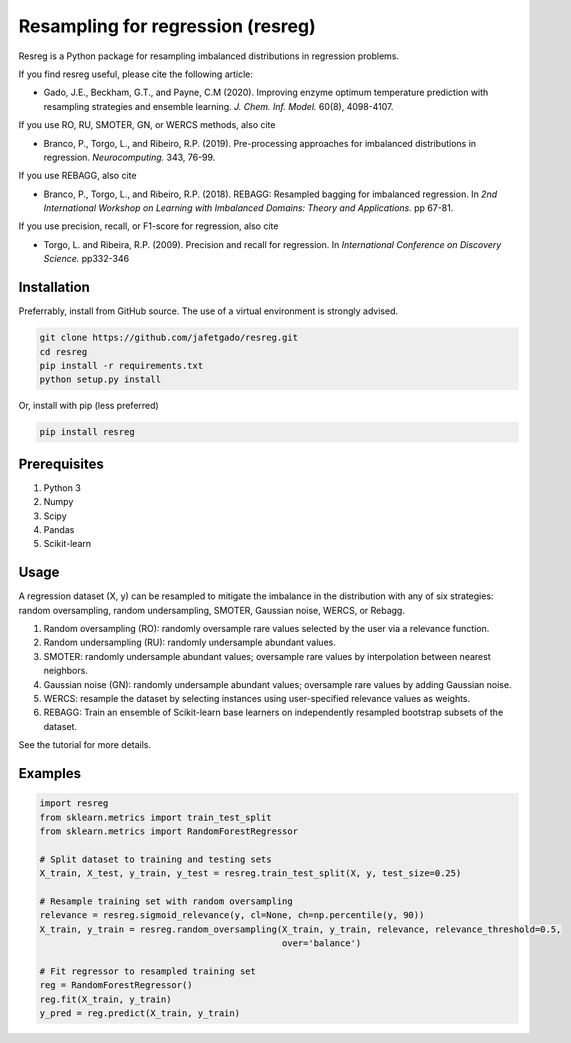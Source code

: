 **Resampling for regression (resreg)**
========================================

Resreg is a Python package for resampling imbalanced distributions in regression problems.

If you find resreg useful, please cite the following article:

* Gado, J.E., Beckham, G.T., and Payne, C.M (2020). Improving enzyme optimum temperature prediction with resampling strategies and ensemble learning. *J. Chem. Inf. Model.* 60(8), 4098-4107.

If you use RO, RU, SMOTER, GN, or WERCS methods, also cite

* Branco, P., Torgo, L., and Ribeiro, R.P. (2019). Pre-processing approaches for imbalanced distributions in regression. *Neurocomputing.* 343, 76-99.

If you use REBAGG, also cite

* Branco, P., Torgo, L., and Ribeiro, R.P. (2018). REBAGG: Resampled bagging for imbalanced regression. In *2nd International Workshop on Learning with Imbalanced Domains: Theory and Applications.* pp 67-81.

If you use precision, recall, or F1-score for regression, also cite

* Torgo, L. and Ribeira, R.P. (2009). Precision and recall for regression. In *International Conference on Discovery Science.* pp332-346


Installation
-------------
Preferrably, install from GitHub source. The use of a virtual environment is strongly advised.

.. code:: shell-session

    git clone https://github.com/jafetgado/resreg.git
    cd resreg
    pip install -r requirements.txt
    python setup.py install


Or, install with pip (less preferred)

.. code:: shell-session

    pip install resreg



Prerequisites
-------------

1. Python 3
2. Numpy
3. Scipy
4. Pandas
5. Scikit-learn


Usage
-----
A regression dataset (X, y) can be resampled to mitigate the imbalance in the distribution with any of six strategies: random oversampling, random undersampling, SMOTER, Gaussian noise, WERCS, or Rebagg.

1. Random oversampling (RO): randomly oversample rare values selected by the user via a relevance function.
2. Random undersampling (RU): randomly undersample abundant values.
3. SMOTER: randomly undersample abundant values; oversample rare values by interpolation between nearest neighbors.
4. Gaussian noise (GN): randomly undersample abundant values; oversample rare values by adding Gaussian noise.
5. WERCS: resample the dataset by selecting instances using user-specified relevance values as weights.
6. REBAGG: Train an ensemble of Scikit-learn base learners on independently resampled bootstrap subsets of the dataset.

See the tutorial for more details.


Examples
----------
.. code:: python

    import resreg
    from sklearn.metrics import train_test_split
    from sklearn.metrics import RandomForestRegressor

    # Split dataset to training and testing sets
    X_train, X_test, y_train, y_test = resreg.train_test_split(X, y, test_size=0.25)

    # Resample training set with random oversampling
    relevance = resreg.sigmoid_relevance(y, cl=None, ch=np.percentile(y, 90))
    X_train, y_train = resreg.random_oversampling(X_train, y_train, relevance, relevance_threshold=0.5,
                                                  over='balance')

    # Fit regressor to resampled training set
    reg = RandomForestRegressor()
    reg.fit(X_train, y_train)
    y_pred = reg.predict(X_train, y_train)
